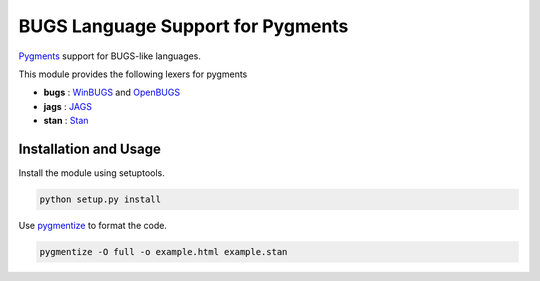==================================
BUGS Language Support for Pygments
==================================

`Pygments <http://pygments.org/>`_ support for BUGS-like languages.

This module provides the following lexers for pygments

- **bugs** : `WinBUGS <http://www.mrc-bsu.cam.ac.uk/bugs/winbugs/contents.shtml>`_ and `OpenBUGS <http://www.openbugs.info/w/>`_
- **jags** : `JAGS <http://mcmc-jags.sourceforge.net/>`_
- **stan** : `Stan <http://code.google.com/p/stan/>`_

Installation and Usage
--------------------------

Install the module using setuptools.

.. code:: 

   python setup.py install


Use `pygmentize <http://pygments.org/docs/cmdline/>`_ to format the code. 

.. code::

   pygmentize -O full -o example.html example.stan
